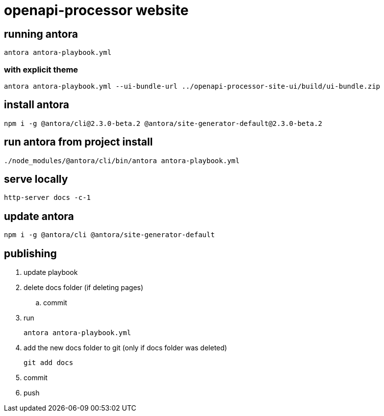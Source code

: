 = openapi-processor website


== running antora

    antora antora-playbook.yml

=== with explicit theme

    antora antora-playbook.yml --ui-bundle-url ../openapi-processor-site-ui/build/ui-bundle.zip


== install antora

    npm i -g @antora/cli@2.3.0-beta.2 @antora/site-generator-default@2.3.0-beta.2

== run antora from project install

    ./node_modules/@antora/cli/bin/antora antora-playbook.yml

== serve locally

    http-server docs -c-1

== update antora

    npm i -g @antora/cli @antora/site-generator-default

== publishing

. update playbook
. delete docs folder (if deleting pages)
.. commit
. run
+
----
antora antora-playbook.yml
----
. add the new docs folder to git (only if docs folder was deleted)
+
----
git add docs
----
. commit
. push
